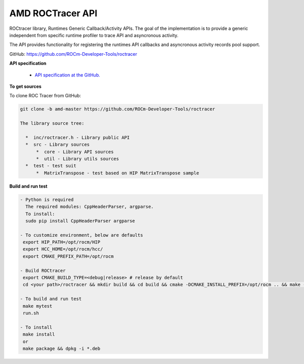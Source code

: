 


====================
AMD ROCTracer API
====================

ROCtracer library, Runtimes Generic Callback/Activity APIs.
The goal of the implementation is to provide a generic independent from
specific runtime profiler to trace API and asyncronous activity.

The API provides functionality for registering the runtimes API callbacks and
asyncronous activity records pool support.

GitHub: `https://github.com/ROCm-Developer-Tools/roctracer <https://github.com/ROCm-Developer-Tools/roctracer>`_

**API specification**

    * `API specification at the GitHub. <https://github.com/ROCm-Developer-Tools/roctracer/blob/amd-master/doc/roctracer_spec.md>`_

**To get sources**

To clone ROC Tracer from GitHub:

.. code:: sh
  
  git clone -b amd-master https://github.com/ROCm-Developer-Tools/roctracer

  The library source tree:

    *  inc/roctracer.h - Library public API
    *  src - Library sources
        *  core - Library API sources
        *  util - Library utils sources
    *  test - test suit
        *  MatrixTranspose - test based on HIP MatrixTranspose sample


**Build and run test**

.. code:: sh
  
  - Python is required
    The required modules: CppHeaderParser, argparse.
    To install:
    sudo pip install CppHeaderParser argparse

  - To customize environment, below are defaults
   export HIP_PATH=/opt/rocm/HIP
   export HCC_HOME=/opt/rocm/hcc/
   export CMAKE_PREFIX_PATH=/opt/rocm

  - Build ROCtracer
   export CMAKE_BUILD_TYPE=<debug|release> # release by default
   cd <your path>/roctracer && mkdir build && cd build && cmake -DCMAKE_INSTALL_PREFIX=/opt/rocm .. && make -j <nproc>

  - To build and run test
   make mytest
   run.sh
  
  - To install
   make install
   or
   make package && dpkg -i *.deb


